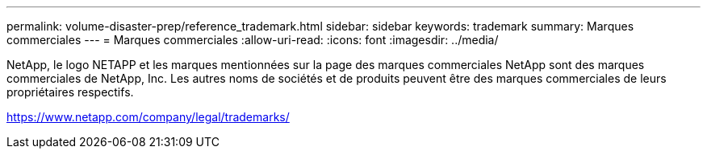 ---
permalink: volume-disaster-prep/reference_trademark.html 
sidebar: sidebar 
keywords: trademark 
summary: Marques commerciales 
---
= Marques commerciales
:allow-uri-read: 
:icons: font
:imagesdir: ../media/


NetApp, le logo NETAPP et les marques mentionnées sur la page des marques commerciales NetApp sont des marques commerciales de NetApp, Inc. Les autres noms de sociétés et de produits peuvent être des marques commerciales de leurs propriétaires respectifs.

https://www.netapp.com/company/legal/trademarks/[]
